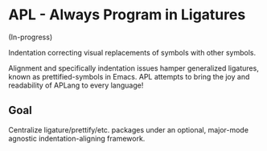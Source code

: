 * APL - Always Program in Ligatures

(In-progress)

Indentation correcting visual replacements of symbols with other symbols.

Alignment and specifically indentation issues hamper generalized ligatures,
known as prettified-symbols in Emacs. APL attempts to bring the joy and
readability of APLang to every language!

** Goal

Centralize ligature/prettify/etc. packages under an optional, major-mode
agnostic indentation-aligning framework.
